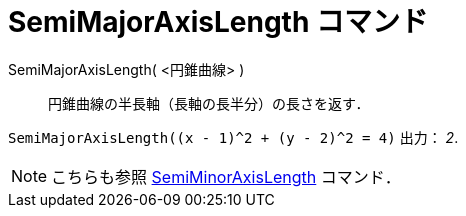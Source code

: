 = SemiMajorAxisLength コマンド
ifdef::env-github[:imagesdir: /ja/modules/ROOT/assets/images]

SemiMajorAxisLength( <円錐曲線> )::
  円錐曲線の半長軸（長軸の長半分）の長さを返す．

[EXAMPLE]
====

`++SemiMajorAxisLength((x - 1)^2 + (y - 2)^2 = 4)++` 出力： _2_.

====

[NOTE]
====

こちらも参照 xref:/commands/SemiMinorAxisLength.adoc[SemiMinorAxisLength] コマンド．

====
